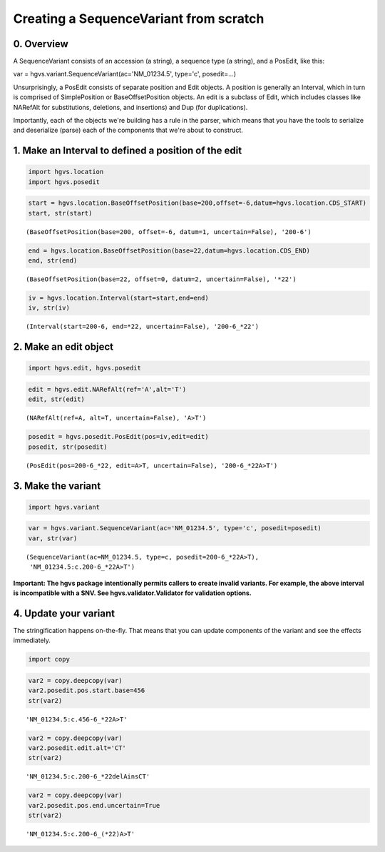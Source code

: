 
Creating a SequenceVariant from scratch
---------------------------------------

0. Overview
~~~~~~~~~~~

A SequenceVariant consists of an accession (a string), a sequence type
(a string), and a PosEdit, like this:

var = hgvs.variant.SequenceVariant(ac='NM\_01234.5', type='c',
posedit=...)

Unsurprisingly, a PosEdit consists of separate position and Edit
objects. A position is generally an Interval, which in turn is comprised
of SimplePosition or BaseOffsetPosition objects. An edit is a subclass
of Edit, which includes classes like NARefAlt for substitutions,
deletions, and insertions) and Dup (for duplications).

Importantly, each of the objects we're building has a rule in the
parser, which means that you have the tools to serialize and deserialize
(parse) each of the components that we're about to construct.

1. Make an Interval to defined a position of the edit
~~~~~~~~~~~~~~~~~~~~~~~~~~~~~~~~~~~~~~~~~~~~~~~~~~~~~

.. code:: python

    import hgvs.location
    import hgvs.posedit
.. code:: python

    start = hgvs.location.BaseOffsetPosition(base=200,offset=-6,datum=hgvs.location.CDS_START)
    start, str(start)



.. parsed-literal::

    (BaseOffsetPosition(base=200, offset=-6, datum=1, uncertain=False), '200-6')



.. code:: python

    end = hgvs.location.BaseOffsetPosition(base=22,datum=hgvs.location.CDS_END)
    end, str(end)



.. parsed-literal::

    (BaseOffsetPosition(base=22, offset=0, datum=2, uncertain=False), '\*22')



.. code:: python

    iv = hgvs.location.Interval(start=start,end=end)
    iv, str(iv)



.. parsed-literal::

    (Interval(start=200-6, end=*22, uncertain=False), '200-6_*22')



2. Make an edit object
~~~~~~~~~~~~~~~~~~~~~~

.. code:: python

    import hgvs.edit, hgvs.posedit
.. code:: python

    edit = hgvs.edit.NARefAlt(ref='A',alt='T')
    edit, str(edit)



.. parsed-literal::

    (NARefAlt(ref=A, alt=T, uncertain=False), 'A>T')



.. code:: python

    posedit = hgvs.posedit.PosEdit(pos=iv,edit=edit)
    posedit, str(posedit)



.. parsed-literal::

    (PosEdit(pos=200-6_*22, edit=A>T, uncertain=False), '200-6_*22A>T')



3. Make the variant
~~~~~~~~~~~~~~~~~~~

.. code:: python

    import hgvs.variant
.. code:: python

    var = hgvs.variant.SequenceVariant(ac='NM_01234.5', type='c', posedit=posedit)
    var, str(var)



.. parsed-literal::

    (SequenceVariant(ac=NM_01234.5, type=c, posedit=200-6_*22A>T),
     'NM_01234.5:c.200-6_*22A>T')



**Important: The hgvs package intentionally permits callers to create
invalid variants. For example, the above interval is incompatible with
a SNV. See hgvs.validator.Validator for validation options.**

4. Update your variant
~~~~~~~~~~~~~~~~~~~~~~

The stringification happens on-the-fly. That means that you can update
components of the variant and see the effects immediately.

.. code:: python

    import copy
.. code:: python

    var2 = copy.deepcopy(var)
    var2.posedit.pos.start.base=456
    str(var2)



.. parsed-literal::

    'NM_01234.5:c.456-6_*22A>T'



.. code:: python

    var2 = copy.deepcopy(var)
    var2.posedit.edit.alt='CT'
    str(var2)



.. parsed-literal::

    'NM_01234.5:c.200-6_*22delAinsCT'



.. code:: python

    var2 = copy.deepcopy(var)
    var2.posedit.pos.end.uncertain=True
    str(var2)



.. parsed-literal::

    'NM_01234.5:c.200-6_(\*22)A>T'



